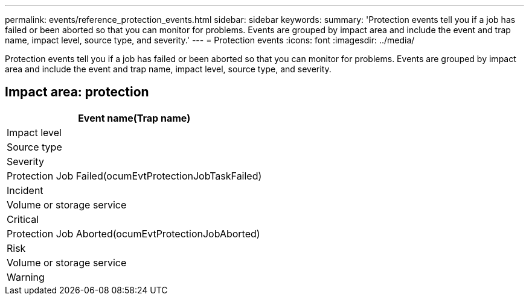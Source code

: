 ---
permalink: events/reference_protection_events.html
sidebar: sidebar
keywords: 
summary: 'Protection events tell you if a job has failed or been aborted so that you can monitor for problems. Events are grouped by impact area and include the event and trap name, impact level, source type, and severity.'
---
= Protection events
:icons: font
:imagesdir: ../media/

[.lead]
Protection events tell you if a job has failed or been aborted so that you can monitor for problems. Events are grouped by impact area and include the event and trap name, impact level, source type, and severity.

== Impact area: protection

|===
| Event name(Trap name)

| Impact level| Source type| Severity
a|
Protection Job Failed(ocumEvtProtectionJobTaskFailed)

a|
Incident
a|
Volume or storage service
a|
Critical
a|
Protection Job Aborted(ocumEvtProtectionJobAborted)

a|
Risk
a|
Volume or storage service
a|
Warning
|===
